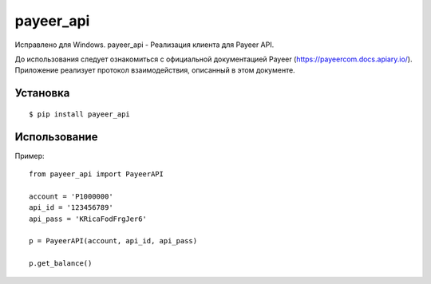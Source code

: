 ================
payeer_api
================
Исправлено для Windows.
payeer_api - Реализация клиента для Payeer API.

До использования следует ознакомиться с официальной документацией
Payeer (https://payeercom.docs.apiary.io/). Приложение реализует
протокол взаимодействия, описанный в этом документе.

Установка
=========

::

    $ pip install payeer_api

Использование
=============

Пример::

    from payeer_api import PayeerAPI
    
    account = 'P1000000'
    api_id = '123456789'
    api_pass = 'KRicaFodFrgJer6'
    
    p = PayeerAPI(account, api_id, api_pass)
    
    p.get_balance()
